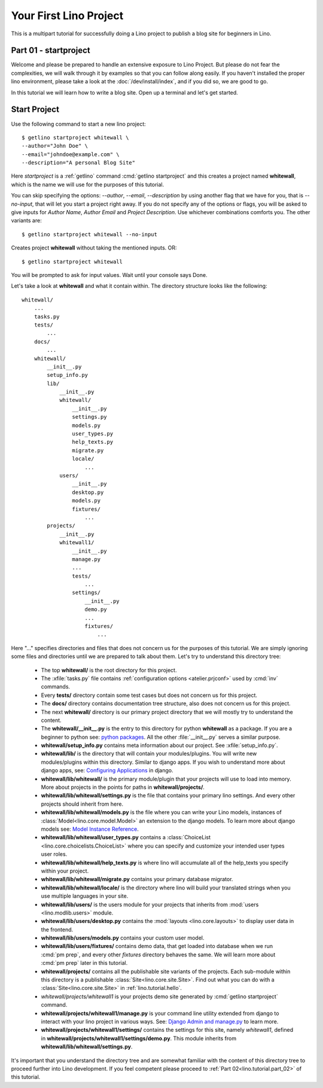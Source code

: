 .. _lino.tutorial.part_01:

=======================
Your First Lino Project
=======================

This is a multipart tutorial for successfully doing a Lino project to publish a
blog site for beginners in Lino.

Part 01 - startproject
======================

Welcome and please be prepared to handle an extensive exposure to Lino Project.
But please do not fear the complexities, we will walk through it by examples so
that you can follow along easily. If you haven't installed the proper lino
environment, please take a look at the :doc:`/dev/install/index`, and if you did
so, we are good to go.

In this tutorial we will learn how to write a blog site.
Open up a terminal and let's get started.

Start Project
=============

Use the following command to start a new lino project::

    $ getlino startproject whitewall \
    --author="John Doe" \
    --email="johndoe@example.com" \
    --description="A personal Blog Site"

Here `startproject` is a :ref:`getlino` command :cmd:`getlino startproject` and
this creates a project named **whitewall**, which is the name we will use for
the purposes of this tutorial.

You can skip specifying the options: `--author`, `--email`, `--description` by
using another flag that we have for you, that is `--no-input`, that will let you
start a project right away. If you do not specify any of the options or flags,
you will be asked to give inputs for `Author Name`, `Author Email` and `Project
Description`. Use whichever combinations comforts you. The other variants are::

    $ getlino startproject whitewall --no-input

Creates project **whitewall** without taking the mentioned inputs.
OR::

    $ getlino startproject whitewall

You will be prompted to ask for input values. Wait until your console says Done.

Let's take a look at **whitewall** and what it contain within. The directory
structure looks like the following::

    whitewall/
        ...
        tasks.py
        tests/
            ...
        docs/
            ...
        whitewall/
            __init__.py
            setup_info.py
            lib/
                __init__.py
                whitewall/
                    __init__.py
                    settings.py
                    models.py
                    user_types.py
                    help_texts.py
                    migrate.py
                    locale/
                        ...
                users/
                    __init__.py
                    desktop.py
                    models.py
                    fixtures/
                        ...
            projects/
                __init__.py
                whitewall1/
                    __init__.py
                    manage.py
                    ...
                    tests/
                        ...
                    settings/
                        __init__.py
                        demo.py
                        ...
                        fixtures/
                            ...

Here "..." specifies directories and files that does not concern us for the
purposes of this tutorial. We are simply ignoring some files and directories
until we are prepared to talk about them. Let's try to understand this directory
tree:

    - The top **whitewall/** is the root directory for this project.
    - The :xfile:`tasks.py` file
      contains :ref:`configuration options <atelier.prjconf>`
      used by :cmd:`inv` commands.
    - Every **tests/** directory contain some test cases but does not concern us
      for this project.
    - The **docs/** directory contains documentation tree structure, also does not
      concern us for this project.
    - The next **whitewall/** directory is our primary project directory that we
      will mostly try to understand the content.
    - The **whitewall/__init__.py** is the entry to this directory for python
      **whitewall** as a package. If you are a beginner to python see: `python packages
      <https://docs.python.org/3/tutorial/modules.html#tut-packages>`_.
      All the other :file:`__init__.py` serves a similar purpose.
    - **whitewall/setup_info.py** contains meta information about our project.
      See :xfile:`setup_info.py`.
    - **whitewall/lib/** is the directory that will contain your modules/plugins.
      You will write new modules/plugins within this directory. Similar to
      django apps. If you wish to understand more about django apps,
      see: `Configuring Applications
      <https://docs.djangoproject.com/en/5.0/ref/applications/#configuring-applications>`_ in django.
    - **whitewall/lib/whitewall/** is the primary module/plugin that your projects
      will use to load into memory. More about projects in the points for paths
      in **whitewall/projects/**.
    - **whitewall/lib/whitewall/settings.py** is the file that contains your
      primary lino settings. And every other projects should inherit from here.
    - **whitewall/lib/whitewall/models.py** is the file where you can write your
      Lino models, instances of :class:`Model<lino.core.model.Model>` an extension to
      the django models. To learn more about django models see: `Model Instance Reference
      <https://docs.djangoproject.com/en/5.0/ref/models/instances/#django.db.models.Model>`_.
    - **whitewall/lib/whitewall/user_types.py** contains a :class:`ChoiceList
      <lino.core.choicelists.ChoiceList>` where you can specify and customize
      your intended user types user roles.
    - **whitewall/lib/whitewall/help_texts.py** is where lino will accumulate all
      of the help_texts you specify within your project.
    - **whitewall/lib/whitewall/migrate.py** contains your primary database migrator.
    - **whitewall/lib/whitewall/locale/** is the directory where lino will build
      your translated strings when you use multiple languages in your site.
    - **whitewall/lib/users/** is the users module for your projects that inherits
      from :mod:`users <lino.modlib.users>` module.
    - **whitewall/lib/users/desktop.py** contains the :mod:`layouts <lino.core.layouts>`
      to display user data in the frontend.
    - **whitewall/lib/users/models.py** contains your custom user model.
    - **whitewall/lib/users/fixtures/** contains demo data, that get loaded into
      database when we run :cmd:`pm prep`, and every other `fixtures` directory
      behaves the same. We will learn more about :cmd:`pm prep` later in this
      tutorial.
    - **whitewall/projects/** contains all the publishable site variants of the
      projects. Each sub-module within this directory is a publishable :class:`Site<lino.core.site.Site>`.
      Find out what you can do with a :class:`Site<lino.core.site.Site>` in :ref:`lino.tutorial.hello`.
    - `whitewall/projects/whitewall1` is your projects demo site generated by
      :cmd:`getlino startproject` command.
    - **whitewall/projects/whitewall1/manage.py** is your command line utility
      extended from django to interact with your lino project in various ways.
      See: `Django Admin and manage.py
      <https://docs.djangoproject.com/en/5.0/ref/django-admin/>`_ to learn more.
    - **whitewall/projects/whitewall1/settings/** contains the settings for this
      site, namely `whitewall1`, defined in **whitewall/projects/whitewall1/settings/demo.py**.
      This module inherits from **whitewall/lib/whitewall/settings.py**.

It's important that you understand the directory tree and are somewhat familiar
with the content of this directory tree to proceed further into Lino development.
If you feel competent please proceed to :ref:`Part 02<lino.tutorial.part_02>` of this tutorial.

